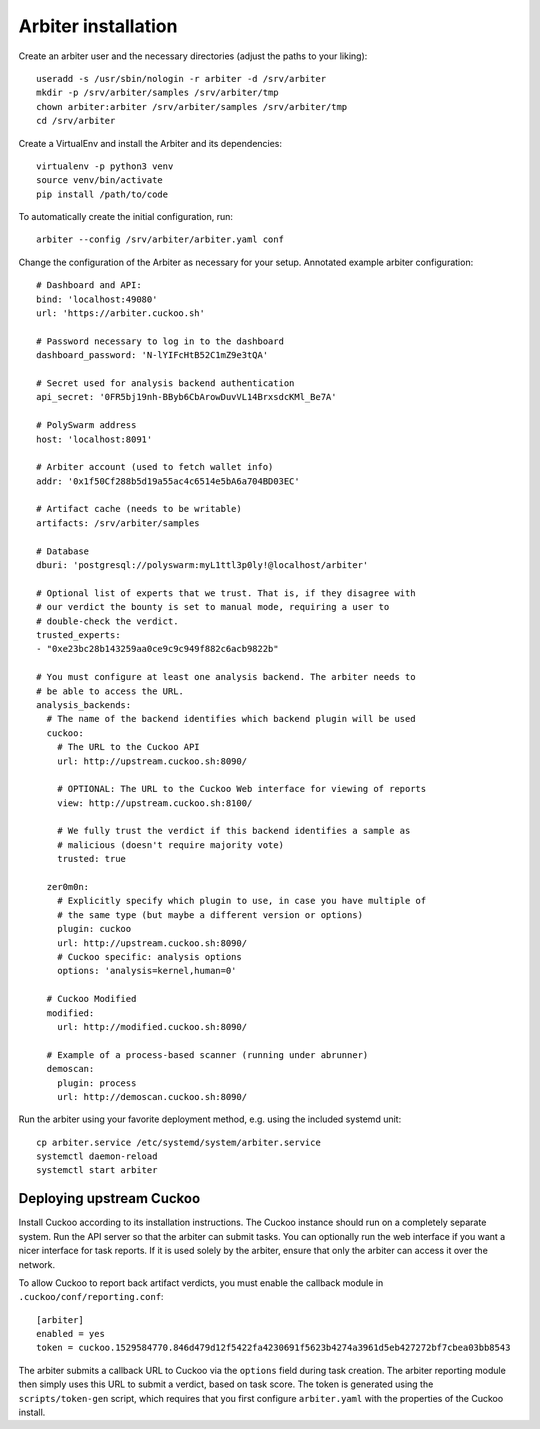 ====================
Arbiter installation
====================

Create an arbiter user and the necessary directories (adjust the paths to your
liking)::

    useradd -s /usr/sbin/nologin -r arbiter -d /srv/arbiter
    mkdir -p /srv/arbiter/samples /srv/arbiter/tmp
    chown arbiter:arbiter /srv/arbiter/samples /srv/arbiter/tmp
    cd /srv/arbiter

Create a VirtualEnv and install the Arbiter and its dependencies::

    virtualenv -p python3 venv
    source venv/bin/activate
    pip install /path/to/code

To automatically create the initial configuration, run::

    arbiter --config /srv/arbiter/arbiter.yaml conf

Change the configuration of the Arbiter as necessary for your setup.
Annotated example arbiter configuration::

    # Dashboard and API:
    bind: 'localhost:49080'
    url: 'https://arbiter.cuckoo.sh'

    # Password necessary to log in to the dashboard
    dashboard_password: 'N-lYIFcHtB52C1mZ9e3tQA'

    # Secret used for analysis backend authentication
    api_secret: '0FR5bj19nh-BByb6CbArowDuvVL14BrxsdcKMl_Be7A'

    # PolySwarm address
    host: 'localhost:8091'

    # Arbiter account (used to fetch wallet info)
    addr: '0x1f50Cf288b5d19a55ac4c6514e5bA6a704BD03EC'

    # Artifact cache (needs to be writable)
    artifacts: /srv/arbiter/samples

    # Database
    dburi: 'postgresql://polyswarm:myL1ttl3p0ly!@localhost/arbiter'

    # Optional list of experts that we trust. That is, if they disagree with
    # our verdict the bounty is set to manual mode, requiring a user to
    # double-check the verdict.
    trusted_experts:
    - "0xe23bc28b143259aa0ce9c9c949f882c6acb9822b"

    # You must configure at least one analysis backend. The arbiter needs to
    # be able to access the URL.
    analysis_backends:
      # The name of the backend identifies which backend plugin will be used
      cuckoo:
        # The URL to the Cuckoo API
        url: http://upstream.cuckoo.sh:8090/

        # OPTIONAL: The URL to the Cuckoo Web interface for viewing of reports
        view: http://upstream.cuckoo.sh:8100/

        # We fully trust the verdict if this backend identifies a sample as
        # malicious (doesn't require majority vote)
        trusted: true

      zer0m0n:
        # Explicitly specify which plugin to use, in case you have multiple of
        # the same type (but maybe a different version or options)
        plugin: cuckoo
        url: http://upstream.cuckoo.sh:8090/
        # Cuckoo specific: analysis options
        options: 'analysis=kernel,human=0'

      # Cuckoo Modified
      modified:
        url: http://modified.cuckoo.sh:8090/

      # Example of a process-based scanner (running under abrunner)
      demoscan:
        plugin: process
        url: http://demoscan.cuckoo.sh:8090/

Run the arbiter using your favorite deployment method, e.g. using the included
systemd unit::

    cp arbiter.service /etc/systemd/system/arbiter.service
    systemctl daemon-reload
    systemctl start arbiter


Deploying upstream Cuckoo
=========================

Install Cuckoo according to its installation instructions.
The Cuckoo instance should run on a completely separate system.
Run the API server so that the arbiter can submit tasks.
You can optionally run the web interface if you want a nicer interface for
task reports.
If it is used solely by the arbiter, ensure that only the arbiter can access
it over the network.

To allow Cuckoo to report back artifact verdicts, you must
enable the callback module in ``.cuckoo/conf/reporting.conf``::

    [arbiter]
    enabled = yes
    token = cuckoo.1529584770.846d479d12f5422fa4230691f5623b4274a3961d5eb427272bf7cbea03bb8543

The arbiter submits a callback URL to Cuckoo via the ``options`` field during
task creation.
The arbiter reporting module then simply uses this URL to submit a verdict,
based on task score.
The token is generated using the ``scripts/token-gen`` script, which requires
that you first configure ``arbiter.yaml`` with the properties of the Cuckoo
install.
